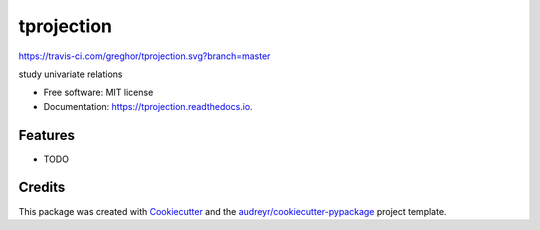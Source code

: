 ===========
tprojection
===========


.. image:: https://img.shields.io/pypi/v/tprojection.svg
        :target: https://pypi.python.org/pypi/tprojection

.. image:: https://img.shields.io/travis/greghor/tprojection.svg
        :target: https://travis-ci.org/greghor/tprojection

.. image:: https://readthedocs.org/projects/tprojection/badge/?version=latest
        :target: https://tprojection.readthedocs.io/en/latest/?badge=latest
        :alt: Documentation Status

https://travis-ci.com/greghor/tprojection.svg?branch=master


study univariate relations


* Free software: MIT license
* Documentation: https://tprojection.readthedocs.io.


Features
--------

* TODO

Credits
-------

This package was created with Cookiecutter_ and the `audreyr/cookiecutter-pypackage`_ project template.

.. _Cookiecutter: https://github.com/audreyr/cookiecutter
.. _`audreyr/cookiecutter-pypackage`: https://github.com/audreyr/cookiecutter-pypackage
